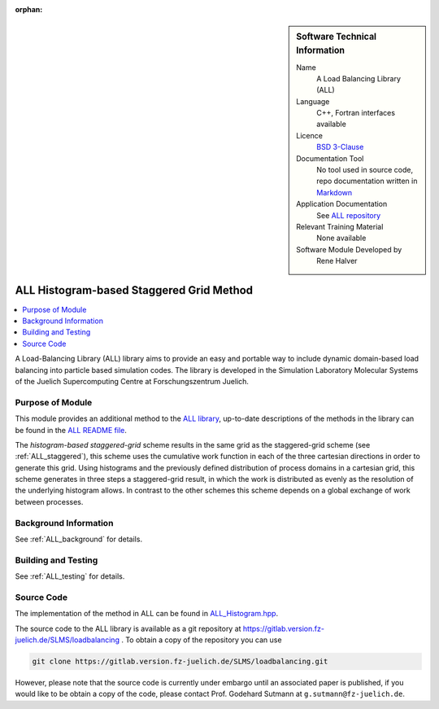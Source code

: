 :orphan:

..  sidebar:: Software Technical Information

  Name
    A Load Balancing Library (ALL)

  Language
    C++, Fortran interfaces available

  Licence
    `BSD 3-Clause <https://choosealicense.com/licenses/bsd-3-clause/>`_

  Documentation Tool
    No tool used in source code, repo documentation written in `Markdown <https://en.wikipedia.org/wiki/Markdown>`_

  Application Documentation
    See `ALL repository <https://gitlab.version.fz-juelich.de/SLMS/loadbalancing>`_

  Relevant Training Material
    None available

  Software Module Developed by
    Rene Halver

.. _ALL_histogram:

#########################################
ALL Histogram-based Staggered Grid Method
#########################################

..  contents:: :local:

A Load-Balancing Library (ALL) library aims to provide an easy and portable way
to include dynamic domain-based load balancing into particle based simulation
codes. The library is developed in the Simulation Laboratory Molecular Systems
of the Juelich Supercomputing Centre at Forschungszentrum Juelich.

Purpose of Module
_________________

This module provides an additional method to the `ALL library <https://gitlab.version.fz-juelich.de/SLMS/loadbalancing>`_,
up-to-date descriptions of the methods in the library can be found in the
`ALL README file <https://gitlab.version.fz-juelich.de/SLMS/loadbalancing/blob/master/README.md>`_.

The *histogram-based staggered-grid* scheme
results in the same grid as the staggered-grid scheme (see :ref:`ALL_staggered`), this scheme uses
the cumulative work function in each of the three cartesian directions in
order to generate this grid. Using histograms and the previously defined
distribution of process domains in a cartesian grid, this scheme generates
in three steps a staggered-grid result, in which the work is distributed as
evenly as the resolution of the underlying histogram allows. In contrast to
the other schemes this scheme depends on a global exchange of
work between processes.

Background Information
______________________

See :ref:`ALL_background` for details.

Building and Testing
____________________

See :ref:`ALL_testing` for details.

Source Code
___________

The implementation of the method in ALL can be found in
`ALL_Histogram.hpp <https://gitlab.version.fz-juelich.de/SLMS/loadbalancing/blob/master/include/ALL_Histogram.hpp>`_.

The source code to the ALL library is available as a git repository at https://gitlab.version.fz-juelich.de/SLMS/loadbalancing . To obtain a copy of the repository you can use 

.. code:: bash

  git clone https://gitlab.version.fz-juelich.de/SLMS/loadbalancing.git
  
However, please note that the source code is currently under embargo until an associated paper is published, if you would like to be obtain a copy of the code, please contact Prof. Godehard Sutmann at ``g.sutmann@fz-juelich.de``.

